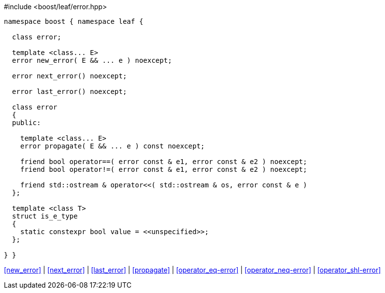 .#include <boost/leaf/error.hpp>
[source,c++]
----
namespace boost { namespace leaf {

  class error;

  template <class... E>
  error new_error( E && ... e ) noexcept;

  error next_error() noexcept;

  error last_error() noexcept;

  class error
  {
  public:

    template <class... E>
    error propagate( E && ... e ) const noexcept;

    friend bool operator==( error const & e1, error const & e2 ) noexcept;
    friend bool operator!=( error const & e1, error const & e2 ) noexcept;

    friend std::ostream & operator<<( std::ostream & os, error const & e )
  };

  template <class T>
  struct is_e_type
  {
    static constexpr bool value = <<unspecified>>;
  };

} }
----

[.text-right]
<<new_error>> | <<next_error>> | <<last_error>> | <<propagate>> | <<operator_eq-error>> | <<operator_neq-error>> | <<operator_shl-error>>
